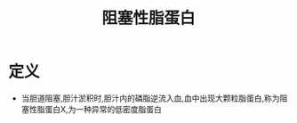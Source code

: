 #+title: 阻塞性脂蛋白
#+HUGO_BASE_DIR: ~/Org/www/
#+TAGS:名词解释

* 定义
- 当胆道阻塞,胆汁淤积时,胆汁内的磷脂逆流入血,血中出现大颗粒脂蛋白,称为阻塞性脂蛋白X,为一种异常的低密度脂蛋白

